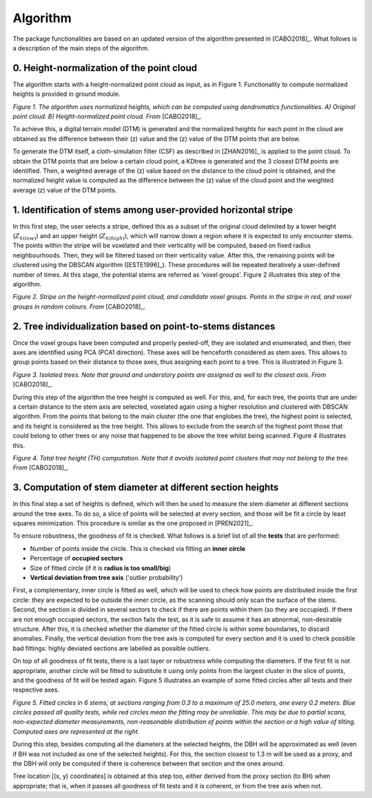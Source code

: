 Algorithm
=========

The package functionalities are based on an updated version of the algorithm presented in [CABO2018]_. What follows is a description of the main steps of the algorithm.


0. Height-normalization of the point cloud
----------------------------------------------------------------

The algorithm starts with a height-normalized point cloud as input, as in Figure 1. Functionality to compute normalized heights is provided in ground module.

.. image:: _static/height-normalization.jpg
  :width: 670
  :align: center

*Figure 1. The algorithm uses normalized heights, which can be computed using dendromatics functionalities. A) Original point cloud. B) Height-normalized point cloud. From* [CABO2018]_.

To achieve this, a digital terrain model (DTM) is generated and the normalized heights for each point in the cloud are obtained as the difference between their (z) value and the (z) value of the DTM points that are below. 

To generate the DTM itself, a cloth-simulation filter (CSF) as described in [ZHAN2016]_ is applied to the point cloud. To obtain the DTM points that are below a certain cloud point, a KDtree is generated and the 3 closest DTM points are identified. Then, a weighted average of the (z) value based on the distance to the cloud point is obtained, and the normalized height value is computed as the difference between the (z) value of the cloud point and the weighted average (z) value of the DTM points.


1. Identification of stems among user-provided horizontal stripe
----------------------------------------------------------------

In this first step, the user selects a stripe, defined this as a subset of the original cloud delimited by a lower height (:math:`Z_{h(low)}`) and an upper height (:math:`Z_{h(high)}`), which will narrow down a region where it is expected to only encounter stems. The points within the stripe will be voxelated and their verticality will be computed, based on fixed radius neighbourhoods. Then, they will be filtered based on their verticality value. After this, the remaining points will be clustered using the DBSCAN algorithm ([ESTE1996]_). These procedures will be repeated iteratively a user-defined number of times. At this stage, the potential stems are referred as ‘voxel groups’. Figure 2 illustrates this step of the algorithm.


.. image:: _static/stripe_and_groups.jpg
  :width: 700
  :align: center

*Figure 2. Stripe on the height-normalized point cloud, and candidate voxel groups. Points in the stripe in red, and voxel groups in random colours. From* [CABO2018]_.


2. Tree individualization based on point-to-stems distances
-----------------------------------------------------------

Once the voxel groups have been computed and properly peeled-off, they are isolated and enumerated, and then, their axes are identified using PCA (PCA1 direction). These axes will be henceforth considered as stem axes. This allows to group points based on their distance to those axes, thus assigning each point to a tree. This is illustrated in Figure 3. 


.. image:: _static/individualized_trees.jpg
  :width: 620
  :align: center

*Figure 3. Isolated trees. Note that ground and understory points are assigned as well to the closest axis. From* [CABO2018]_.


During this step of the algorithm the tree height is computed as well. For this, and, for each tree, the points that are under a certain distance to the stem axis are selected, voxelated again using a higher resolution and clustered with DBSCAN algorithm. From the points that belong to the main cluster (the one that englobes the tree), the highest point is selected, and its height is considered as the tree height. This allows to exclude from the search of the highest point those that could belong to other trees or any noise that happened to be above the tree whilst being scanned. Figure 4 illustrates this.


.. image:: _static/tree_height.jpg
  :width: 200
  :align: center

*Figure 4. Total tree height (TH) computation. Note that it avoids isolated point clusters that may not belong to the tree. From* [CABO2018]_.


3. Computation of stem diameter at different section heights
------------------------------------------------------------

In this final step a set of heights is defined, which will then be used to measure the stem diameter at different sections around the tree axes. To do so, a slice of points will be selected at every section, and those will be fit a circle by least squares minimization. This procedure is similar as the one proposed in [PREN2021]_.


To ensure robustness, the goodness of fit is checked. What follows is a brief list of all the **tests** that are performed:

* Number of points inside the circle. This is checked via fitting an **inner circle**
* Percentage of **occupied sectors**
* Size of fitted circle (if it is **radius is too small/big**)
* **Vertical deviation from tree axis** ('outlier probability’)


First, a complementary, inner circle is fitted as well, which will be used to check how points are distributed inside the first circle: they are expected to be outside the inner circle, as the scanning should only scan the surface of the stems. Second, the section is divided in several sectors to check if there are points within them (so they are occupied). If there are not enough occupied sectors, the section fails the test, as it is safe to assume it has an abnormal, non-desirable structure. After this, it is checked whether the diameter of the fitted circle is within some boundaries, to discard anomalies. Finally, the vertical deviation from the tree axis is computed for every section and it is used to check possible bad fittings: highly deviated sections are labelled as possible outliers. 


On top of all goodness of fit tests, there is a last layer or robustness while computing the diameters. If the first fit is not appropriate, another circle will be fitted to substitute it using only points from the largest cluster in the slice of points, and the goodness of fit will be tested again. Figure 5 illustrates an example of some fitted circles after all tests and their respective axes.


.. image:: _static/sections_and_axes.jpg
  :width: 680
  :align: center

*Figure 5. Fitted circles in 6 stems, at sections ranging from 0.3 to a maximum of 25.0 meters, one every 0.2 meters. Blue circles passed all quality tests, while red circles mean the fitting may be unreliable. This may be due to partial scans, non-expected diameter measurements, non-reasonable distribution of points within the section or a high value of tilting. Computed axes are represented at the right.*


During this step, besides computing all the diameters at the selected heights, the DBH will be approximated as well (even if BH was not included as one of the selected heights). For this, the section closest to 1.3 m will be used as a proxy, and the DBH will only be computed if there is coherence between that section and the ones around. 


Tree location \[(x, y) coordinates\] is obtained at this step too, either derived from the proxy section (to BH) when appropriate; that is, when it passes all goodness of fit tests and it is coherent, or from the tree axis when not.
